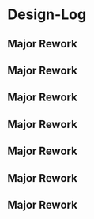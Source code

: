 
* Design-Log
:PROPERTIES:
:org-remark-file: Design-Log.org
:END:

** Major Rework

** Major Rework

** Major Rework

** Major Rework

** Major Rework

** Major Rework

** Major Rework
